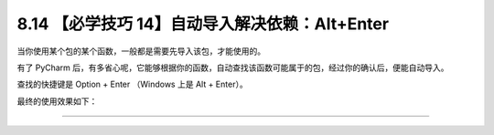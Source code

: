8.14 【必学技巧 14】自动导入解决依赖：Alt+Enter
===============================================

|image0|

当你使用某个包的某个函数，一般都是需要先导入该包，才能使用的。

有了 PyCharm
后，有多省心呢，它能够根据你的函数，自动查找该函数可能属于的包，经过你的确认后，便能自动导入。

查找的快捷键是 Option + Enter （Windows 上是 Alt + Enter）。

最终的使用效果如下：

|image1|

--------------

|image2|

.. |image0| image:: http://image.iswbm.com/20200804124133.png
.. |image1| image:: http://image.iswbm.com/autoimport.gif
.. |image2| image:: http://image.iswbm.com/20200607174235.png

